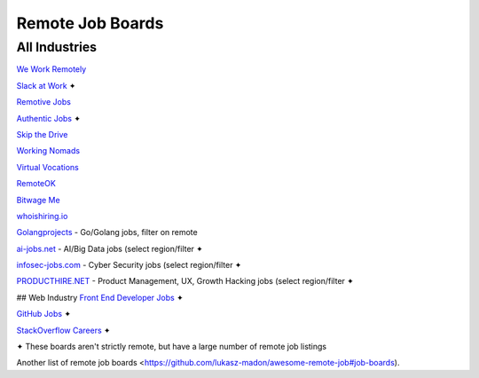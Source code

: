 Remote Job Boards
=================
All Industries
-----------------

`We Work Remotely <https://weworkremotely.com/>`_

`Slack at Work <http://slackatwork.com/>`_ ✦

`Remotive Jobs <http://jobs.remotive.io/>`_

`Authentic Jobs <http://www.authenticjobs.com/#onlyremote=1>`_ ✦

`Skip the Drive <http://www.skipthedrive.com/>`_

`Working Nomads <http://www.workingnomads.co/jobs>`_

`Virtual Vocations <http://www.virtualvocations.com/>`_

`RemoteOK <https://remoteok.io>`_

`Bitwage Me <https://www.bitwage.me/remote-jobs>`_

`whoishiring.io <https://whoishiring.io/search/24.6237/-42.4948/2?remote=true>`_

`Golangprojects <https://www.golangprojects.com/golang-remote-jobs.html>`_ - Go/Golang jobs, filter on remote

`ai-jobs.net <https://ai-jobs.net/>`_ - AI/Big Data jobs (select region/filter ✦

`infosec-jobs.com <https://infosec-jobs.com/>`_ - Cyber Security jobs (select region/filter ✦

`PRODUCTHIRE.NET <https://producthire.net/>`_ - Product Management, UX, Growth Hacking jobs (select region/filter ✦
 
## Web Industry
`Front End Developer Jobs <http://frontenddeveloperjob.com/>`_ ✦

`GitHub Jobs <https://jobs.github.com/positions?description=remote&location=>`_ ✦

`StackOverflow Careers <http://careers.stackoverflow.com/jobs/remote>`_ ✦

✦ These boards aren't strictly remote, but have a large number of remote job listings

Another list of remote job boards <https://github.com/lukasz-madon/awesome-remote-job#job-boards).
